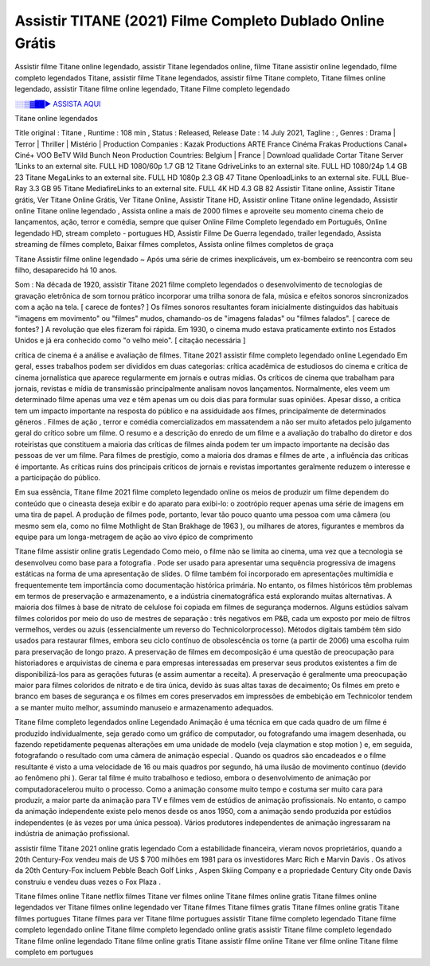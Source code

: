 Assistir TITANE (2021) Filme Completo Dublado Online Grátis
==============================================================================================

Assistir filme Titane online legendado, assistir Titane legendados online, filme Titane assistir online legendado, filme completo legendados Titane, assistir filme Titane legendados, assistir filme Titane completo, Titane filmes online legendado, assistir Titane filme online legendado,
Titane Filme completo legendado

`░░▒▓██► ASSISTA AQUI <https://rb.gy/qxf25l>`_

Titane online legendados

Title original : Titane ,
Runtime : 108 min ,
Status : Released,
Release Date : 14 July 2021,
Tagline : ,
Genres : Drama | Terror | Thriller | Mistério |
Production Companies : Kazak Productions ARTE France Cinéma Frakas Productions Canal+ Ciné+ VOO BeTV Wild Bunch Neon
Production Countries: Belgium  |  France  |  
Download	qualidade	Cortar	
Titane Server 1Links to an external site.	FULL HD 1080/60p	1.7 GB	12
Titane GdriveLinks to an external site.	FULL HD 1080/24p	1.4 GB	23
Titane MegaLinks to an external site.	FULL HD 1080p	2.3 GB	47
Titane OpenloadLinks to an external site.	FULL Blue-Ray	3.3 GB	95
Titane MediafireLinks to an external site.	FULL 4K HD	4.3 GB	82
Assistir Titane online, Assistir Titane grátis, Ver Titane Online Grátis, Ver Titane Online, Assistir Titane HD, Assistir online Titane online legendado, Assistir online Titane online legendado , Assista online a mais de 2000 filmes e aproveite seu momento cinema cheio de lançamentos, ação, terror e comédia, sempre que quiser Online Filme Completo legendado em Português, Online legendado HD, stream completo - portugues HD, Assistir Filme De Guerra legendado, trailer legendado, Assista streaming de filmes completo, Baixar filmes completos, Assista online filmes completos de graça



Titane Assistir filme online legendado ~ Após uma série de crimes inexplicáveis, um ex-bombeiro se reencontra com seu filho, desaparecido há 10 anos.

Som : Na década de 1920, assistir Titane 2021 filme completo legendados o desenvolvimento de tecnologias de gravação eletrônica de som tornou prático incorporar uma trilha sonora de fala, música e efeitos sonoros sincronizados com a ação na tela. [ carece de fontes? ] Os filmes sonoros resultantes foram inicialmente distinguidos das habituais "imagens em movimento" ou "filmes" mudos, chamando-os de "imagens faladas" ou "filmes falados". [ carece de fontes? ] A revolução que eles fizeram foi rápida. Em 1930, o cinema mudo estava praticamente extinto nos Estados Unidos e já era conhecido como "o velho meio". [ citação necessária ]

crítica de cinema é a análise e avaliação de filmes. Titane 2021 assistir filme completo legendado online Legendado Em geral, esses trabalhos podem ser divididos em duas categorias: crítica acadêmica de estudiosos do cinema e crítica de cinema jornalística que aparece regularmente em jornais e outras mídias. Os críticos de cinema que trabalham para jornais, revistas e mídia de transmissão principalmente analisam novos lançamentos. Normalmente, eles veem um determinado filme apenas uma vez e têm apenas um ou dois dias para formular suas opiniões. Apesar disso, a crítica tem um impacto importante na resposta do público e na assiduidade aos filmes, principalmente de determinados gêneros . Filmes de ação , terror e comédia comercializados em massatendem a não ser muito afetados pelo julgamento geral do crítico sobre um filme. O resumo e a descrição do enredo de um filme e a avaliação do trabalho do diretor e dos roteiristas que constituem a maioria das críticas de filmes ainda podem ter um impacto importante na decisão das pessoas de ver um filme. Para filmes de prestígio, como a maioria dos dramas e filmes de arte , a influência das críticas é importante. As críticas ruins dos principais críticos de jornais e revistas importantes geralmente reduzem o interesse e a participação do público.

Em sua essência, Titane filme 2021 filme completo legendado online os meios de produzir um filme dependem do conteúdo que o cineasta deseja exibir e do aparato para exibi-lo: o zootrópio requer apenas uma série de imagens em uma tira de papel. A produção de filmes pode, portanto, levar tão pouco quanto uma pessoa com uma câmera (ou mesmo sem ela, como no filme Mothlight de Stan Brakhage de 1963 ), ou milhares de atores, figurantes e membros da equipe para um longa-metragem de ação ao vivo épico de comprimento

Titane filme assistir online gratis Legendado Como meio, o filme não se limita ao cinema, uma vez que a tecnologia se desenvolveu como base para a fotografia . Pode ser usado para apresentar uma sequência progressiva de imagens estáticas na forma de uma apresentação de slides. O filme também foi incorporado em apresentações multimídia e frequentemente tem importância como documentação histórica primária. No entanto, os filmes históricos têm problemas em termos de preservação e armazenamento, e a indústria cinematográfica está explorando muitas alternativas. A maioria dos filmes à base de nitrato de celulose foi copiada em filmes de segurança modernos. Alguns estúdios salvam filmes coloridos por meio do uso de mestres de separação : três negativos em P&B, cada um exposto por meio de filtros vermelhos, verdes ou azuis (essencialmente um reverso do Technicolorprocesso). Métodos digitais também têm sido usados ​​para restaurar filmes, embora seu ciclo contínuo de obsolescência os torne (a partir de 2006) uma escolha ruim para preservação de longo prazo. A preservação de filmes em decomposição é uma questão de preocupação para historiadores e arquivistas de cinema e para empresas interessadas em preservar seus produtos existentes a fim de disponibilizá-los para as gerações futuras (e assim aumentar a receita). A preservação é geralmente uma preocupação maior para filmes coloridos de nitrato e de tira única, devido às suas altas taxas de decaimento; Os filmes em preto e branco em bases de segurança e os filmes em cores preservados em impressões de embebição em Technicolor tendem a se manter muito melhor, assumindo manuseio e armazenamento adequados.

Titane filme completo legendados online Legendado Animação é uma técnica em que cada quadro de um filme é produzido individualmente, seja gerado como um gráfico de computador, ou fotografando uma imagem desenhada, ou fazendo repetidamente pequenas alterações em uma unidade de modelo (veja claymation e stop motion ) e, em seguida, fotografando o resultado com uma câmera de animação especial . Quando os quadros são encadeados e o filme resultante é visto a uma velocidade de 16 ou mais quadros por segundo, há uma ilusão de movimento contínuo (devido ao fenômeno phi ). Gerar tal filme é muito trabalhoso e tedioso, embora o desenvolvimento de animação por computadoracelerou muito o processo. Como a animação consome muito tempo e costuma ser muito cara para produzir, a maior parte da animação para TV e filmes vem de estúdios de animação profissionais. No entanto, o campo da animação independente existe pelo menos desde os anos 1950, com a animação sendo produzida por estúdios independentes (e às vezes por uma única pessoa). Vários produtores independentes de animação ingressaram na indústria de animação profissional.

assistir filme Titane 2021 online gratis legendado Com a estabilidade financeira, vieram novos proprietários, quando a 20th Century-Fox vendeu mais de US $ 700 milhões em 1981 para os investidores Marc Rich e Marvin Davis . Os ativos da 20th Century-Fox incluem Pebble Beach Golf Links , Aspen Skiing Company e a propriedade Century City onde Davis construiu e vendeu duas vezes o Fox Plaza .

Titane filmes online
Titane netflix filmes
Titane ver filmes online
Titane filmes online gratis
Titane filmes online legendados
ver Titane filmes online legendado
ver Titane filmes
Titane filmes gratis
Titane filmes online gratis
Titane filmes portugues
Titane filmes para ver
Titane filme portugues
assistir Titane filme completo legendado
Titane filme completo legendado online
Titane filme completo legendado online gratis
assistir Titane filme completo legendado
Titane filme online legendado
Titane filme online gratis
Titane assistir filme online
Titane ver filme online
Titane filme completo em portugues

